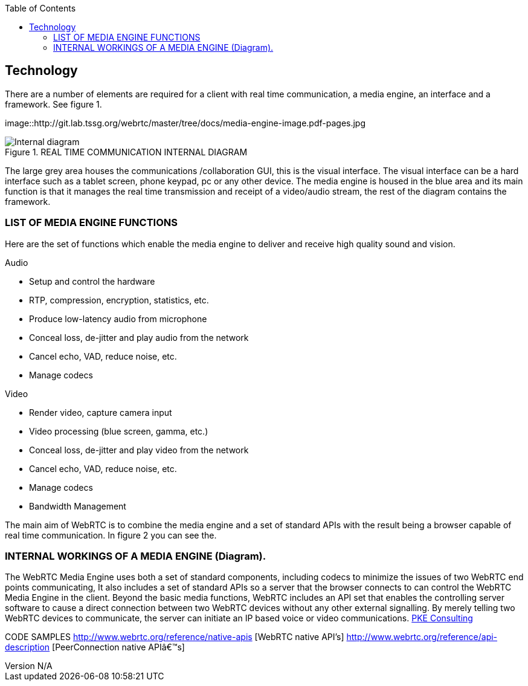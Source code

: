 :reporttype:    Research Note TSSG-2012
:reporttitle:   WebRTC Technology
:author:        Brendan O'Farrell
:email:         bofarrell@tssg.org
:group:         Telecommunications Software and Systems Group (TSSG)
:address:       Waterford Institute of Technology, West Campus, Carriganore, Waterford, Ireland
:revdate:       July 03, 2012
:revnumber:     N/A
:docdate:       July 03, 2012
:description:   The technolgy involved in WebRTc
:legal:         (C) Waterford Institute of Technology
:encoding:      iso-8859-1
:toc:



== Technology ==
 
There are a number of elements are required for a client with real time communication, a media engine, an interface and a framework. See figure 1.

 

image::http://git.lab.tssg.org/webrtc/master/tree/docs/media-engine-image.pdf-pages.jpg


.REAL TIME COMMUNICATION INTERNAL DIAGRAM 
image::http://git.lab.tssg.org/webrtc/master/tree/docs/media-engine-image.pdf-pages.jpg["Internal diagram", scaledwidth="75%", scaledheight="75%"]


The large grey area houses the communications /collaboration GUI, this is the visual interface. The visual interface can be a hard interface such as a tablet screen, phone keypad, pc or any other device. The media engine is housed in the blue area and its main  function is that it manages the real time transmission and receipt of a video/audio stream, the rest of the diagram contains the framework. 


=== LIST OF MEDIA ENGINE FUNCTIONS ===

Here are the set of functions which enable the media engine to deliver and receive high quality sound and vision.

Audio

* Setup and control the hardware 
* RTP, compression, encryption, statistics, etc. 
* Produce low-latency audio from microphone 
* Conceal loss, de-jitter and play audio from the network 
* Cancel echo, VAD, reduce noise, etc. 
* Manage codecs 		

Video

* Render video, capture camera input 
* Video processing (blue screen, gamma, etc.) 
* Conceal loss, de-jitter and play video from the network 
* Cancel echo, VAD, reduce noise, etc. 
* Manage codecs 
* Bandwidth Management 









The main aim of WebRTC is to combine the media engine and a set of standard APIs with the result being a browser capable of real time communication. In figure 2 you can see the.

=== INTERNAL WORKINGS OF A MEDIA ENGINE (Diagram). ===



The WebRTC Media Engine uses both a set of standard components, including codecs to minimize the issues of two WebRTC end points communicating, It also includes a set of standard APIs so a server that the browser connects to can control the WebRTC Media Engine in the client. Beyond the basic media functions, WebRTC includes an API set that enables the controlling server software to cause a direct connection between two WebRTC devices without any other external signalling. By merely telling two WebRTC devices to communicate, the server can initiate an IP based voice or video communications. http://www.pkeconsulting.com/pkewebrtc.pdf[PKE Consulting]


CODE  SAMPLES
http://www.webrtc.org/reference/native-apis [WebRTC native API's]
http://www.webrtc.org/reference/api-description   [PeerConnection native API’s]
 
